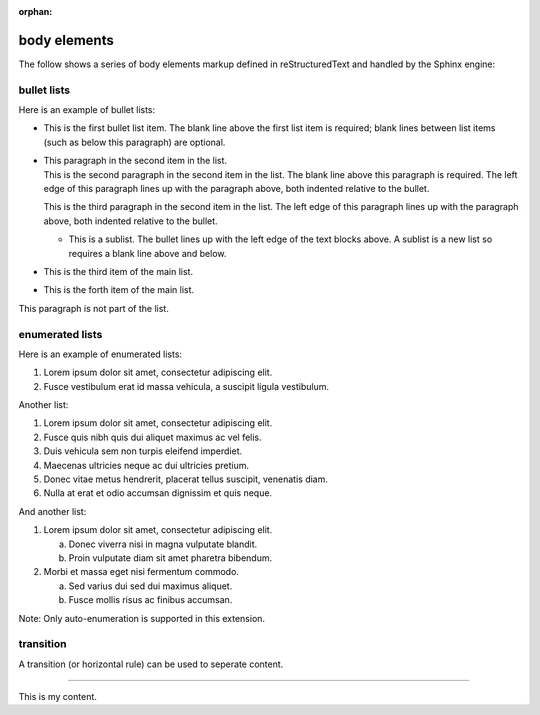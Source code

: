 :orphan:

.. reStructuredText Body Elements documentation:
   http://docutils.sourceforge.net/docs/ref/rst/restructuredtext.html#body-elements

   Confluence Wiki Markup
   https://confluence.atlassian.com/doc/confluence-wiki-markup-251003035.html#ConfluenceWikiMarkup-Lists

body elements
=============

| The follow shows a series of body elements markup defined in reStructuredText
  and handled by the Sphinx engine:

bullet lists
------------

Here is an example of bullet lists:

- | This is the first bullet list item. The blank line above the first list item
    is required; blank lines between list items (such as below this paragraph)
	are optional.

- | This paragraph in the second item in the list.

  | This is the second paragraph in the second item in the list. The blank line
    above this paragraph is required. The left edge of this paragraph lines up
	with the paragraph above, both indented relative to the bullet.

  This is the third paragraph in the second item in the list. The left edge of
  this paragraph lines up with the paragraph above, both indented relative to
  the bullet.

  - | This is a sublist. The bullet lines up with the left edge of the text
      blocks above. A sublist is a new list so requires a blank line above and
	  below.

- This is the third item of the main list.
- This is the forth item of the main list.

This paragraph is not part of the list.

enumerated lists
----------------

Here is an example of enumerated lists:

#. Lorem ipsum dolor sit amet, consectetur adipiscing elit.
#. Fusce vestibulum erat id massa vehicula, a suscipit ligula vestibulum.

Another list:

#. Lorem ipsum dolor sit amet, consectetur adipiscing elit.
#. Fusce quis nibh quis dui aliquet maximus ac vel felis.
#. Duis vehicula sem non turpis eleifend imperdiet.

#. Maecenas ultricies neque ac dui ultricies pretium.

#. Donec vitae metus hendrerit, placerat tellus suscipit, venenatis diam.

#. Nulla at erat et odio accumsan dignissim et quis neque.

And another list:

1. Lorem ipsum dolor sit amet, consectetur adipiscing elit.

   a) Donec viverra nisi in magna vulputate blandit.
   b) Proin vulputate diam sit amet pharetra bibendum.

2. Morbi et massa eget nisi fermentum commodo.

   a) Sed varius dui sed dui maximus aliquet.
   b) Fusce mollis risus ac finibus accumsan.

Note: Only auto-enumeration is supported in this extension.

transition
----------

A transition (or horizontal rule) can be used to seperate content.

----

This is my content.

